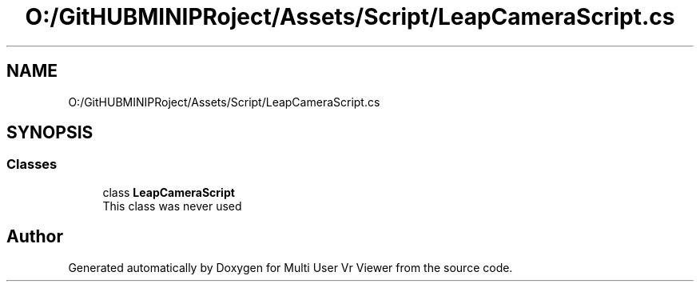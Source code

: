 .TH "O:/GitHUBMINIPRoject/Assets/Script/LeapCameraScript.cs" 3 "Sat Jul 20 2019" "Version https://github.com/Saurabhbagh/Multi-User-VR-Viewer--10th-July/" "Multi User Vr Viewer" \" -*- nroff -*-
.ad l
.nh
.SH NAME
O:/GitHUBMINIPRoject/Assets/Script/LeapCameraScript.cs
.SH SYNOPSIS
.br
.PP
.SS "Classes"

.in +1c
.ti -1c
.RI "class \fBLeapCameraScript\fP"
.br
.RI "This class was never used "
.in -1c
.SH "Author"
.PP 
Generated automatically by Doxygen for Multi User Vr Viewer from the source code\&.
